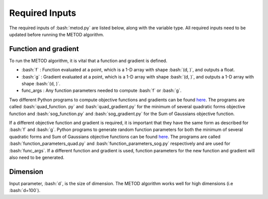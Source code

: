 .. role:: bash(code)
   :language: bash

Required Inputs
===================

The required inputs of :bash:`metod.py` are listed below, along with the variable type. All required inputs need to be updated before running the METOD algorithm. 

.. _fg:

Function and gradient
----------------------

To run the METOD algorithm, it is vital that a function and gradient is defined.

* :bash:`f` : Function evaluated at a point, which is a 1-D array with shape :bash:`(d, )`, and outputs a float.

* :bash:`g` : Gradient evaluated at a point, which is a 1-D array with shape :bash:`(d, )`, and outputs a 1-D array with shape :bash:`(d, )`.

* func_args : Any function parameters needed to compute :bash:`f` or :bash:`g`.

Two different Python programs to compute objective functions and gradients can be found 
`here <https://github.com/Megscammell/METOD-Algorithm/tree/master/src/metod/objective_functions>`_. The programs are called :bash:`quad_function.
py` and :bash:`quad_gradient.py` for the minimum of several quadratic forms objective 
function and :bash:`sog_function.py` and :bash:`sog_gradient.py` for the Sum of Gaussians objective function.

If a different objective function and gradient is required, it is important 
that they have the same form as described for :bash:`f` and :bash:`g`. Python programs to generate random function parameters for both the minimum of several quadratic forms and Sum of Gaussians objective functions can be found `here <https://github.com/Megscammell/METOD-Algorithm/tree/master/src/metod/objective_functions>`_. The programs are called :bash:`function_parameters_quad.py`
and :bash:`function_parameters_sog.py` respectively and are used for :bash:`func_args`. If a 
different function and gradient is used, function parameters for the new 
function and gradient will also need to be generated.

.. _d:

Dimension
------------

Input parameter, :bash:`d`, is the size of dimension. The METOD algorithm works well for high dimensions (i.e :bash:`d=100`).









